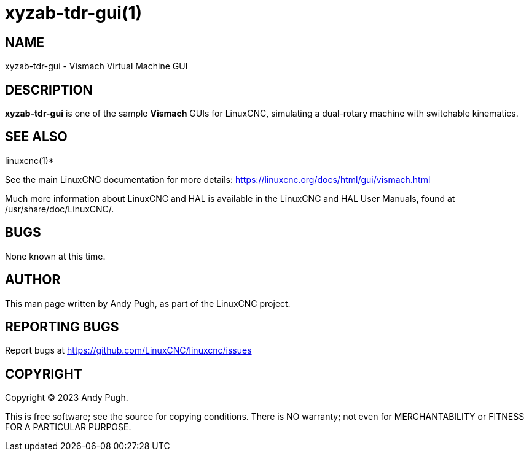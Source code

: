 = xyzab-tdr-gui(1)

== NAME

xyzab-tdr-gui - Vismach Virtual Machine GUI

== DESCRIPTION

*xyzab-tdr-gui* is one of the sample *Vismach* GUIs for LinuxCNC,
simulating a dual-rotary machine with switchable kinematics.

== SEE ALSO

linuxcnc(1)*

See the main LinuxCNC documentation for more details:
https://linuxcnc.org/docs/html/gui/vismach.html

Much more information about LinuxCNC and HAL is available in the
LinuxCNC and HAL User Manuals, found at /usr/share/doc/LinuxCNC/.

== BUGS

None known at this time.

== AUTHOR

This man page written by Andy Pugh, as part of the LinuxCNC project.

== REPORTING BUGS

Report bugs at https://github.com/LinuxCNC/linuxcnc/issues

== COPYRIGHT

Copyright © 2023 Andy Pugh.

This is free software; see the source for copying conditions. There is
NO warranty; not even for MERCHANTABILITY or FITNESS FOR A PARTICULAR
PURPOSE.
